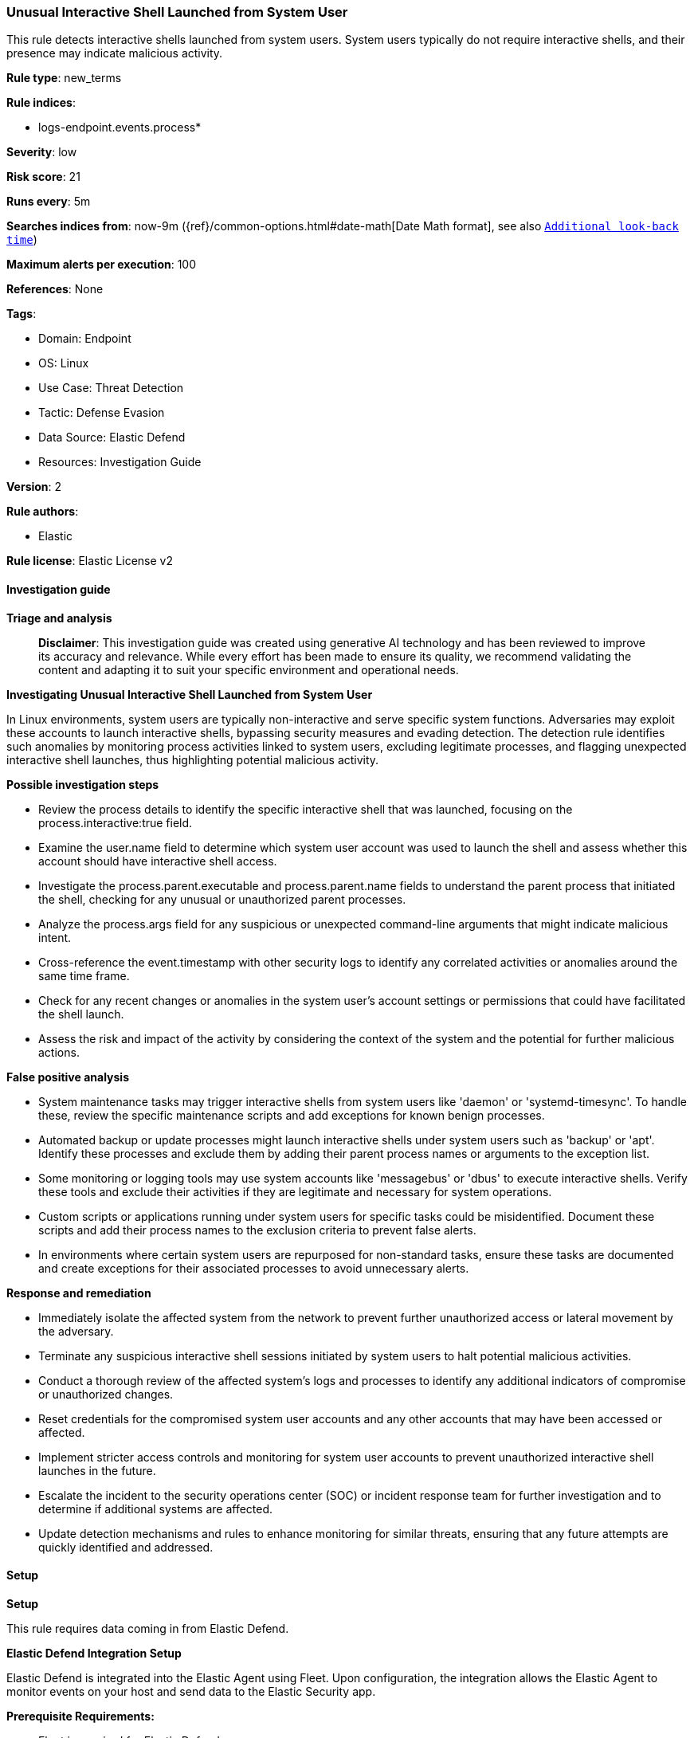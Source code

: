 [[prebuilt-rule-8-14-21-unusual-interactive-shell-launched-from-system-user]]
=== Unusual Interactive Shell Launched from System User

This rule detects interactive shells launched from system users. System users typically do not require interactive shells, and their presence may indicate malicious activity.

*Rule type*: new_terms

*Rule indices*: 

* logs-endpoint.events.process*

*Severity*: low

*Risk score*: 21

*Runs every*: 5m

*Searches indices from*: now-9m ({ref}/common-options.html#date-math[Date Math format], see also <<rule-schedule, `Additional look-back time`>>)

*Maximum alerts per execution*: 100

*References*: None

*Tags*: 

* Domain: Endpoint
* OS: Linux
* Use Case: Threat Detection
* Tactic: Defense Evasion
* Data Source: Elastic Defend
* Resources: Investigation Guide

*Version*: 2

*Rule authors*: 

* Elastic

*Rule license*: Elastic License v2


==== Investigation guide



*Triage and analysis*


> **Disclaimer**:
> This investigation guide was created using generative AI technology and has been reviewed to improve its accuracy and relevance. While every effort has been made to ensure its quality, we recommend validating the content and adapting it to suit your specific environment and operational needs.


*Investigating Unusual Interactive Shell Launched from System User*


In Linux environments, system users are typically non-interactive and serve specific system functions. Adversaries may exploit these accounts to launch interactive shells, bypassing security measures and evading detection. The detection rule identifies such anomalies by monitoring process activities linked to system users, excluding legitimate processes, and flagging unexpected interactive shell launches, thus highlighting potential malicious activity.


*Possible investigation steps*


- Review the process details to identify the specific interactive shell that was launched, focusing on the process.interactive:true field.
- Examine the user.name field to determine which system user account was used to launch the shell and assess whether this account should have interactive shell access.
- Investigate the process.parent.executable and process.parent.name fields to understand the parent process that initiated the shell, checking for any unusual or unauthorized parent processes.
- Analyze the process.args field for any suspicious or unexpected command-line arguments that might indicate malicious intent.
- Cross-reference the event.timestamp with other security logs to identify any correlated activities or anomalies around the same time frame.
- Check for any recent changes or anomalies in the system user's account settings or permissions that could have facilitated the shell launch.
- Assess the risk and impact of the activity by considering the context of the system and the potential for further malicious actions.


*False positive analysis*


- System maintenance tasks may trigger interactive shells from system users like 'daemon' or 'systemd-timesync'. To handle these, review the specific maintenance scripts and add exceptions for known benign processes.
- Automated backup or update processes might launch interactive shells under system users such as 'backup' or 'apt'. Identify these processes and exclude them by adding their parent process names or arguments to the exception list.
- Some monitoring or logging tools may use system accounts like 'messagebus' or 'dbus' to execute interactive shells. Verify these tools and exclude their activities if they are legitimate and necessary for system operations.
- Custom scripts or applications running under system users for specific tasks could be misidentified. Document these scripts and add their process names to the exclusion criteria to prevent false alerts.
- In environments where certain system users are repurposed for non-standard tasks, ensure these tasks are documented and create exceptions for their associated processes to avoid unnecessary alerts.


*Response and remediation*


- Immediately isolate the affected system from the network to prevent further unauthorized access or lateral movement by the adversary.
- Terminate any suspicious interactive shell sessions initiated by system users to halt potential malicious activities.
- Conduct a thorough review of the affected system's logs and processes to identify any additional indicators of compromise or unauthorized changes.
- Reset credentials for the compromised system user accounts and any other accounts that may have been accessed or affected.
- Implement stricter access controls and monitoring for system user accounts to prevent unauthorized interactive shell launches in the future.
- Escalate the incident to the security operations center (SOC) or incident response team for further investigation and to determine if additional systems are affected.
- Update detection mechanisms and rules to enhance monitoring for similar threats, ensuring that any future attempts are quickly identified and addressed.

==== Setup



*Setup*


This rule requires data coming in from Elastic Defend.


*Elastic Defend Integration Setup*

Elastic Defend is integrated into the Elastic Agent using Fleet. Upon configuration, the integration allows the Elastic Agent to monitor events on your host and send data to the Elastic Security app.


*Prerequisite Requirements:*

- Fleet is required for Elastic Defend.
- To configure Fleet Server refer to the https://www.elastic.co/guide/en/fleet/current/fleet-server.html[documentation].


*The following steps should be executed in order to add the Elastic Defend integration on a Linux System:*

- Go to the Kibana home page and click "Add integrations".
- In the query bar, search for "Elastic Defend" and select the integration to see more details about it.
- Click "Add Elastic Defend".
- Configure the integration name and optionally add a description.
- Select the type of environment you want to protect, either "Traditional Endpoints" or "Cloud Workloads".
- Select a configuration preset. Each preset comes with different default settings for Elastic Agent, you can further customize these later by configuring the Elastic Defend integration policy. https://www.elastic.co/guide/en/security/current/configure-endpoint-integration-policy.html[Helper guide].
- We suggest selecting "Complete EDR (Endpoint Detection and Response)" as a configuration setting, that provides "All events; all preventions"
- Enter a name for the agent policy in "New agent policy name". If other agent policies already exist, you can click the "Existing hosts" tab and select an existing policy instead.

For more details on Elastic Agent configuration settings, refer to the https://www.elastic.co/guide/en/fleet/8.10/agent-policy.html[helper guide].
- Click "Save and Continue".
- To complete the integration, select "Add Elastic Agent to your hosts" and continue to the next section to install the Elastic Agent on your hosts.

For more details on Elastic Defend refer to the https://www.elastic.co/guide/en/security/current/install-endpoint.html[helper guide].


==== Rule query


[source, js]
----------------------------------
event.category:process and host.os.type:linux and event.type:start and event.action:exec and user.name:(
   daemon or bin or sys or sync or games or man or mail or news or uucp or proxy or backup or list or irc
   or gnats or _apt or Debian-exim or systemd-timesync or messagebus or uuidd or _chrony or sshd or
   gamer or shutdown or halt or dbus or polkitd or rtkit or pipewire or tcpdump or clevis or
   libstoreagemgmt or geoclue or tss or sssd or gnome-initial-setup or pesign or dnsmasq or chrony
) and process.interactive:true and process.parent.executable:* and not (
  process.parent.name:(
    apt-key or apt-config or gpgv or gpgconf or man-db.postinst or sendmail or rpm or nullmailer-inject
  ) or
  process.args:(/etc/apt/trusted.gpg.d/* or /tmp/apt-key-gpg*) or
  process.name:(awk or apt-config or dpkg or grep or gpgv or sed) or
  (user.name:_apt and process.name:(sqv or apt-key or gpgconf or sort or mktemp or find or cmp or gpg-connect-agent)) or
  (user.name:man and process.name:mandb) or
  (user.name:daemon and process.name:at)
)

----------------------------------

*Framework*: MITRE ATT&CK^TM^

* Tactic:
** Name: Defense Evasion
** ID: TA0005
** Reference URL: https://attack.mitre.org/tactics/TA0005/
* Technique:
** Name: Hide Artifacts
** ID: T1564
** Reference URL: https://attack.mitre.org/techniques/T1564/
* Sub-technique:
** Name: Hidden Users
** ID: T1564.002
** Reference URL: https://attack.mitre.org/techniques/T1564/002/
